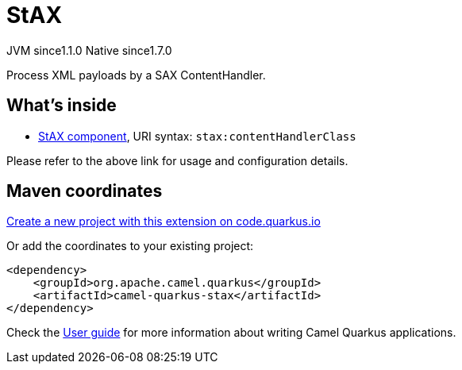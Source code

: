 // Do not edit directly!
// This file was generated by camel-quarkus-maven-plugin:update-extension-doc-page
= StAX
:linkattrs:
:cq-artifact-id: camel-quarkus-stax
:cq-native-supported: true
:cq-status: Stable
:cq-status-deprecation: Stable
:cq-description: Process XML payloads by a SAX ContentHandler.
:cq-deprecated: false
:cq-jvm-since: 1.1.0
:cq-native-since: 1.7.0

[.badges]
[.badge-key]##JVM since##[.badge-supported]##1.1.0## [.badge-key]##Native since##[.badge-supported]##1.7.0##

Process XML payloads by a SAX ContentHandler.

== What's inside

* xref:{cq-camel-components}::stax-component.adoc[StAX component], URI syntax: `stax:contentHandlerClass`

Please refer to the above link for usage and configuration details.

== Maven coordinates

https://code.quarkus.io/?extension-search=camel-quarkus-stax[Create a new project with this extension on code.quarkus.io, window="_blank"]

Or add the coordinates to your existing project:

[source,xml]
----
<dependency>
    <groupId>org.apache.camel.quarkus</groupId>
    <artifactId>camel-quarkus-stax</artifactId>
</dependency>
----

Check the xref:user-guide/index.adoc[User guide] for more information about writing Camel Quarkus applications.
